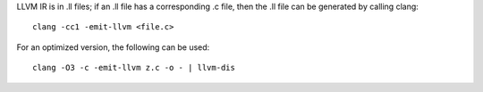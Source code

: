 LLVM IR is in .ll files; if an .ll file has a corresponding .c file, then the
.ll file can be generated by calling clang::

    clang -cc1 -emit-llvm <file.c>

For an optimized version, the following can be used::

    clang -O3 -c -emit-llvm z.c -o - | llvm-dis


